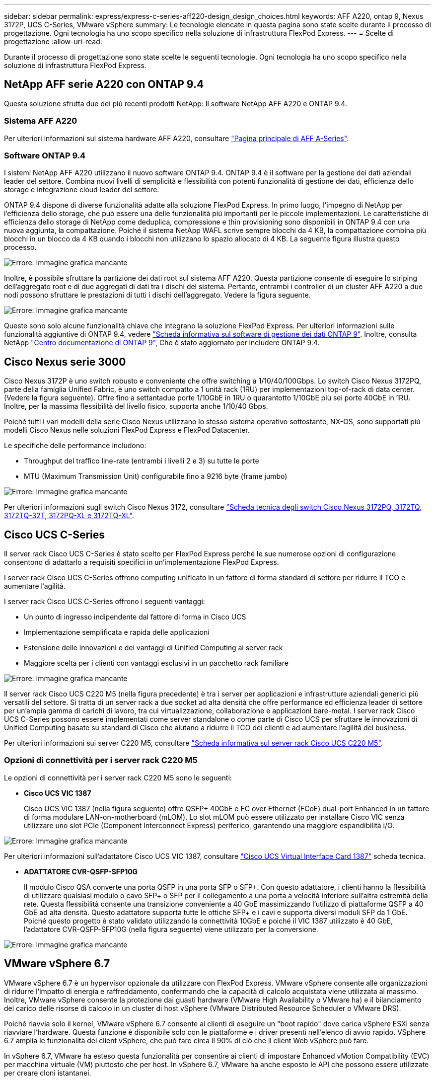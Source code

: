 ---
sidebar: sidebar 
permalink: express/express-c-series-aff220-design_design_choices.html 
keywords: AFF A220, ontap 9, Nexus 3172P, UCS C-Series, VMware vSphere 
summary: Le tecnologie elencate in questa pagina sono state scelte durante il processo di progettazione. Ogni tecnologia ha uno scopo specifico nella soluzione di infrastruttura FlexPod Express. 
---
= Scelte di progettazione
:allow-uri-read: 


[role="lead"]
Durante il processo di progettazione sono state scelte le seguenti tecnologie. Ogni tecnologia ha uno scopo specifico nella soluzione di infrastruttura FlexPod Express.



== NetApp AFF serie A220 con ONTAP 9.4

Questa soluzione sfrutta due dei più recenti prodotti NetApp: Il software NetApp AFF A220 e ONTAP 9.4.



=== Sistema AFF A220

Per ulteriori informazioni sul sistema hardware AFF A220, consultare https://www.netapp.com/us/products/storage-systems/all-flash-array/aff-a-series.aspx["Pagina principale di AFF A-Series"^].



=== Software ONTAP 9.4

I sistemi NetApp AFF A220 utilizzano il nuovo software ONTAP 9.4. ONTAP 9.4 è il software per la gestione dei dati aziendali leader del settore. Combina nuovi livelli di semplicità e flessibilità con potenti funzionalità di gestione dei dati, efficienza dello storage e integrazione cloud leader del settore.

ONTAP 9.4 dispone di diverse funzionalità adatte alla soluzione FlexPod Express. In primo luogo, l'impegno di NetApp per l'efficienza dello storage, che può essere una delle funzionalità più importanti per le piccole implementazioni. Le caratteristiche di efficienza dello storage di NetApp come deduplica, compressione e thin provisioning sono disponibili in ONTAP 9.4 con una nuova aggiunta, la compattazione. Poiché il sistema NetApp WAFL scrive sempre blocchi da 4 KB, la compattazione combina più blocchi in un blocco da 4 KB quando i blocchi non utilizzano lo spazio allocato di 4 KB. La seguente figura illustra questo processo.

image:express-c-series-aff220-design_image5.png["Errore: Immagine grafica mancante"]

Inoltre, è possibile sfruttare la partizione dei dati root sul sistema AFF A220. Questa partizione consente di eseguire lo striping dell'aggregato root e di due aggregati di dati tra i dischi del sistema. Pertanto, entrambi i controller di un cluster AFF A220 a due nodi possono sfruttare le prestazioni di tutti i dischi dell'aggregato. Vedere la figura seguente.

image:express-c-series-aff220-design_image6.png["Errore: Immagine grafica mancante"]

Queste sono solo alcune funzionalità chiave che integrano la soluzione FlexPod Express. Per ulteriori informazioni sulle funzionalità aggiuntive di ONTAP 9.4, vedere https://www.netapp.com/us/media/ds-3231.pdf["Scheda informativa sul software di gestione dei dati ONTAP 9"^]. Inoltre, consulta NetApp http://docs.netapp.com/ontap-9/index.jsp["Centro documentazione di ONTAP 9"^], Che è stato aggiornato per includere ONTAP 9.4.



== Cisco Nexus serie 3000

Cisco Nexus 3172P è uno switch robusto e conveniente che offre switching a 1/10/40/100Gbps. Lo switch Cisco Nexus 3172PQ, parte della famiglia Unified Fabric, è uno switch compatto a 1 unità rack (1RU) per implementazioni top-of-rack di data center. (Vedere la figura seguente). Offre fino a settantadue porte 1/10GbE in 1RU o quarantotto 1/10GbE più sei porte 40GbE in 1RU. Inoltre, per la massima flessibilità del livello fisico, supporta anche 1/10/40 Gbps.

Poiché tutti i vari modelli della serie Cisco Nexus utilizzano lo stesso sistema operativo sottostante, NX-OS, sono supportati più modelli Cisco Nexus nelle soluzioni FlexPod Express e FlexPod Datacenter.

Le specifiche delle performance includono:

* Throughput del traffico line-rate (entrambi i livelli 2 e 3) su tutte le porte
* MTU (Maximum Transmission Unit) configurabile fino a 9216 byte (frame jumbo)


image:express-c-series-aff220-design_image7.png["Errore: Immagine grafica mancante"]

Per ulteriori informazioni sugli switch Cisco Nexus 3172, consultare https://www.cisco.com/c/en/us/products/collateral/switches/nexus-3000-series-switches/data_sheet_c78-729483.html["Scheda tecnica degli switch Cisco Nexus 3172PQ, 3172TQ, 3172TQ-32T, 3172PQ-XL e 3172TQ-XL"^].



== Cisco UCS C-Series

Il server rack Cisco UCS C-Series è stato scelto per FlexPod Express perché le sue numerose opzioni di configurazione consentono di adattarlo a requisiti specifici in un'implementazione FlexPod Express.

I server rack Cisco UCS C-Series offrono computing unificato in un fattore di forma standard di settore per ridurre il TCO e aumentare l'agilità.

I server rack Cisco UCS C-Series offrono i seguenti vantaggi:

* Un punto di ingresso indipendente dal fattore di forma in Cisco UCS
* Implementazione semplificata e rapida delle applicazioni
* Estensione delle innovazioni e dei vantaggi di Unified Computing ai server rack
* Maggiore scelta per i clienti con vantaggi esclusivi in un pacchetto rack familiare


image:express-c-series-aff220-design_image8.png["Errore: Immagine grafica mancante"]

Il server rack Cisco UCS C220 M5 (nella figura precedente) è tra i server per applicazioni e infrastrutture aziendali generici più versatili del settore. Si tratta di un server rack a due socket ad alta densità che offre performance ed efficienza leader di settore per un'ampia gamma di carichi di lavoro, tra cui virtualizzazione, collaborazione e applicazioni bare-metal. I server rack Cisco UCS C-Series possono essere implementati come server standalone o come parte di Cisco UCS per sfruttare le innovazioni di Unified Computing basate su standard di Cisco che aiutano a ridurre il TCO dei clienti e ad aumentare l'agilità del business.

Per ulteriori informazioni sui server C220 M5, consultare https://www.cisco.com/c/en/us/products/collateral/servers-unified-computing/ucs-c-series-rack-servers/datasheet-c78-739281.html["Scheda informativa sul server rack Cisco UCS C220 M5"^].



=== Opzioni di connettività per i server rack C220 M5

Le opzioni di connettività per i server rack C220 M5 sono le seguenti:

* *Cisco UCS VIC 1387*
+
Cisco UCS VIC 1387 (nella figura seguente) offre QSFP+ 40GbE e FC over Ethernet (FCoE) dual-port Enhanced in un fattore di forma modulare LAN-on-motherboard (mLOM). Lo slot mLOM può essere utilizzato per installare Cisco VIC senza utilizzare uno slot PCIe (Component Interconnect Express) periferico, garantendo una maggiore espandibilità i/O.



image:express-c-series-aff220-design_image9.png["Errore: Immagine grafica mancante"]

Per ulteriori informazioni sull'adattatore Cisco UCS VIC 1387, consultare https://www.cisco.com/c/en/us/products/interfaces-modules/ucs-virtual-interface-card-1387/index.html["Cisco UCS Virtual Interface Card 1387"^] scheda tecnica.

* *ADATTATORE CVR-QSFP-SFP10G*
+
Il modulo Cisco QSA converte una porta QSFP in una porta SFP o SFP+. Con questo adattatore, i clienti hanno la flessibilità di utilizzare qualsiasi modulo o cavo SFP+ o SFP per il collegamento a una porta a velocità inferiore sull'altra estremità della rete. Questa flessibilità consente una transizione conveniente a 40 GbE massimizzando l'utilizzo di piattaforme QSFP a 40 GbE ad alta densità. Questo adattatore supporta tutte le ottiche SFP+ e i cavi e supporta diversi moduli SFP da 1 GbE. Poiché questo progetto è stato validato utilizzando la connettività 10GbE e poiché il VIC 1387 utilizzato è 40 GbE, l'adattatore CVR-QSFP-SFP10G (nella figura seguente) viene utilizzato per la conversione.



image:express-c-series-aff220-design_image10.png["Errore: Immagine grafica mancante"]



== VMware vSphere 6.7

VMware vSphere 6.7 è un hypervisor opzionale da utilizzare con FlexPod Express. VMware vSphere consente alle organizzazioni di ridurre l'impatto di energia e raffreddamento, confermando che la capacità di calcolo acquistata viene utilizzata al massimo. Inoltre, VMware vSphere consente la protezione dai guasti hardware (VMware High Availability o VMware ha) e il bilanciamento del carico delle risorse di calcolo in un cluster di host vSphere (VMware Distributed Resource Scheduler o VMware DRS).

Poiché riavvia solo il kernel, VMware vSphere 6.7 consente ai clienti di eseguire un "boot rapido" dove carica vSphere ESXi senza riavviare l'hardware. Questa funzione è disponibile solo con le piattaforme e i driver presenti nell'elenco di avvio rapido. VSphere 6.7 amplia le funzionalità del client vSphere, che può fare circa il 90% di ciò che il client Web vSphere può fare.

In vSphere 6.7, VMware ha esteso questa funzionalità per consentire ai clienti di impostare Enhanced vMotion Compatibility (EVC) per macchina virtuale (VM) piuttosto che per host. In vSphere 6.7, VMware ha anche esposto le API che possono essere utilizzate per creare cloni istantanei.

Di seguito sono riportate alcune delle funzionalità di vSphere 6.7 U1:

* VSphere Client basato su Web HTML5 con funzionalità complete
* VMotion per VM NVIDIA GRID vGPU. Supporto per Intel FPGA.
* VCenter Server Converge Tool per passare da PSC esterno a PC interni.
* Miglioramenti per vSAN (aggiornamenti HCI).
* Libreria di contenuti migliorata.


Per ulteriori informazioni su vSphere 6.7 U1, vedere https://blogs.vmware.com/vsphere/2018/10/whats-new-in-vcenter-server-6-7-update-1.html["Novità di vCenter Server 6.7 Update 1"^]. Sebbene questa soluzione sia stata validata con vSphere 6.7, supporta qualsiasi versione vSphere qualificata con gli altri componenti dal NetApp Interoperability Matrix Tool. NetApp consiglia di implementare vSphere 6.7U1 per le correzioni e le funzionalità avanzate.



== Architettura di boot

Di seguito sono riportate le opzioni supportate per l'architettura di avvio di FlexPod:

* LUN SAN iSCSI
* Scheda SD FlexFlash Cisco
* Disco locale


Poiché il data center FlexPod viene avviato da LUN iSCSI, la gestibilità della soluzione viene migliorata anche utilizzando l'avvio iSCSI per FlexPod Express.

link:express-c-series-aff220-design_solution_verification.html["Avanti: Verifica della soluzione."]
